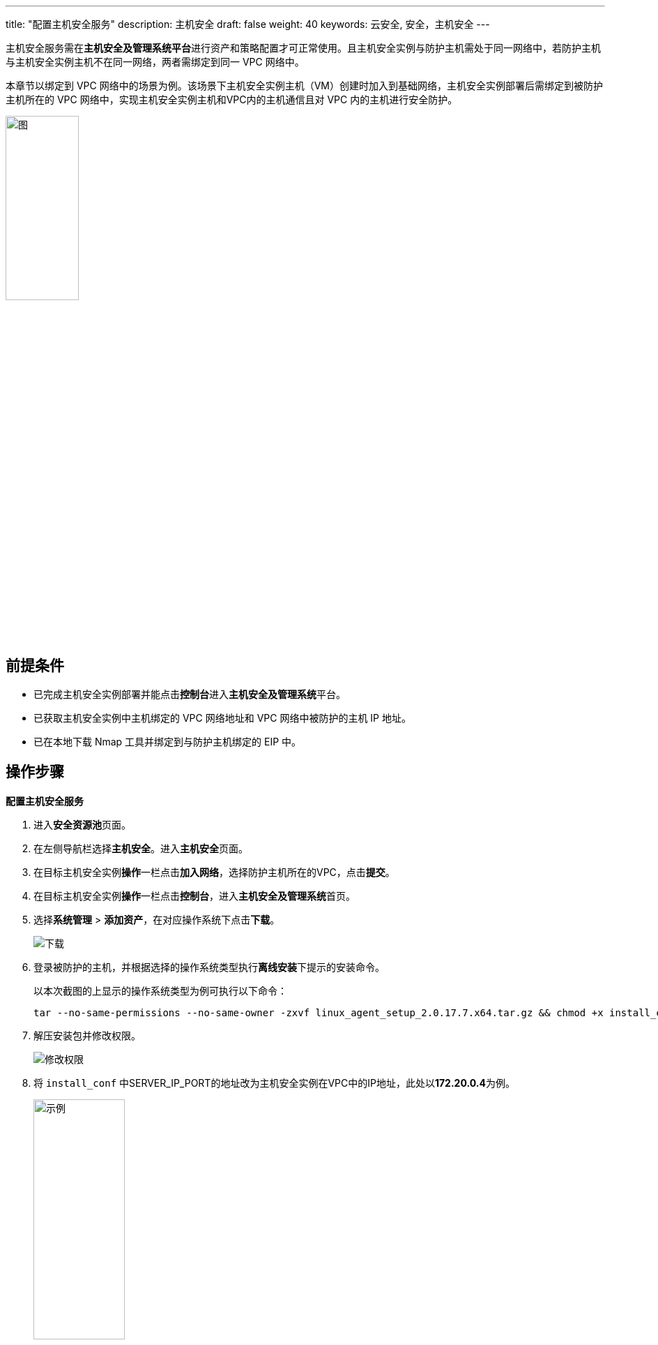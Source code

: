 ---
title: "配置主机安全服务"
description: 主机安全
draft: false
weight: 40
keywords: 云安全, 安全，主机安全
---


主机安全服务需在**主机安全及管理系统平台**进行资产和策略配置才可正常使用。且主机安全实例与防护主机需处于同一网络中，若防护主机与主机安全实例主机不在同一网络，两者需绑定到同一 VPC 网络中。

本章节以绑定到 VPC 网络中的场景为例。该场景下主机安全实例主机（VM）创建时加入到基础网络，主机安全实例部署后需绑定到被防护主机所在的 VPC 网络中，实现主机安全实例主机和VPC内的主机通信且对 VPC 内的主机进行安全防护。

image::/images/cloud_service/security/srp/zjv1.png[图,35%]

== 前提条件

* 已完成主机安全实例部署并能点击**控制台**进入**主机安全及管理系统**平台。
* 已获取主机安全实例中主机绑定的 VPC 网络地址和 VPC 网络中被防护的主机 IP 地址。
* 已在本地下载 Nmap 工具并绑定到与防护主机绑定的 EIP 中。

== 操作步骤

**配置主机安全服务**

. 进入**安全资源池**页面。
. 在左侧导航栏选择**主机安全**。进入**主机安全**页面。
. 在目标主机安全实例**操作**一栏点击**加入网络**，选择防护主机所在的VPC，点击**提交**。
. 在目标主机安全实例**操作**一栏点击**控制台**，进入**主机安全及管理系统**首页。
. 选择**系统管理** > **添加资产**，在对应操作系统下点击**下载**。
+
image::/images/cloud_service/security/srp/zjv2.png[下载]

. 登录被防护的主机，并根据选择的操作系统类型执行**离线安装**下提示的安装命令。
+
以本次截图的上显示的操作系统类型为例可执行以下命令：
+
[,url]
----
tar --no-same-permissions --no-same-owner -zxvf linux_agent_setup_2.0.17.7.x64.tar.gz && chmod +x install_edr.sh
----

. 解压安装包并修改权限。
+
image::/images/cloud_service/security/srp/zjv3.png[修改权限]

. 将 `install_conf` 中SERVER_IP_PORT的地址改为主机安全实例在VPC中的IP地址，此处以**172.20.0.4**为例。
+
image::/images/cloud_service/security/srp/zjv4.png[示例,40%]

. 执行``./install_edr.sh``进行安装。
+
image::/images/cloud_service/security/srp/zjv5.png[安装,55%]

. 在**主机安全及管理系统**选择**资产管理** > **资产概况**，可查看被防护主机（172.20.0.2）的信息且防护状态为``防护中``，表示资产添加成功。
+
image::/images/cloud_service/security/srp/zjv6.png[查看]
+
**通过端口扫描验证主机安全**
+

. 新建策略。
 .. 选择**策略管理**，点击右上角加号并选择**新增**。
+
其中已有的**默认模板、业务模板、审计模板**三个策略不可修改，需新增策略继承以上其中一个策略并进行规则的增加和修改。
+
image::/images/cloud_service/security/srp/zjv7.png[,40%]

 .. 选择策略继承并输入策略名称，点击**确定**。
+
image::/images/cloud_service/security/srp/zjv8.png[确定,50%]

 .. 点击新增策略名称，展示新增策略详情信息。
+
image::/images/cloud_service/security/srp/zjv9.png[修改]

 .. 在**防护网络**页签，打开**防端口扫描**滑动开关，点击**保存**。
+
image::/images/cloud_service/security/srp/zjv10.png[保存]
. 点击新增策略所在行的图标，点击**绑定资产**，将列表1中待绑定资产添加到列表2，点击**确定**。
+
image::/images/cloud_service/security/srp/zjv11.png[,35%]
+
image::/images/cloud_service/security/srp/zjv111.png[绑定策略]

. 在本地使用**Nmap**工具执行以下命令对被保护主机进行端口扫描。
+
[,url]
----
nmap -Pn <被防护主机IP地址>
----
+
例如：
+
[,url]
----
nmap -Pn 192.168.8.123
----
+
image::/images/cloud_service/security/srp/zjv12.png[端口扫描,60%]

. 选择**日志检索** > **防护日志**，查看端口扫描信息，并且无法登录被防护主机。
+
主机安全开启防护，防护日志会记录扫描结果，且处理结果显示“已临时封锁IP”。
+
image::/images/cloud_service/security/srp/zjv013.png[临时封锁IP]
+
image::/images/cloud_service/security/srp/zjv14.png[登录主机]

. 解除临时封锁 IP。
 .. 选择**资产管理** > **资产概述**，点击待解除临时封锁 IP 的资产名称，进入资产详情页面。
+
image::/images/cloud_service/security/srp/zjv15.png[资产详情]

 .. 在**临时封锁IP**页签选择被防护主机IP点击**删除**，可解除临时封锁。
+
image::/images/cloud_service/security/srp/zjv16.png[删除]

 .. 在本地再次使用**Nmap**工具登录被防护主机，可成功登录。
+
image::/images/cloud_service/security/srp/zjv17.png[再次登录,60%]

